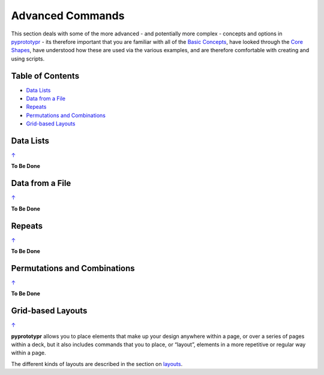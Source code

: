 =================
Advanced Commands
=================

This section deals with some of the more advanced - and potentially more
complex - concepts and options in `pyprototypr <index.rst>`_ - its
therefore important that you are familiar with all of the
`Basic Concepts <basic_concepts.rst>`_, have looked through the
`Core Shapes <core_shapes.rst>`_, have understood how these are used via
the various examples, and are therefore comfortable with creating and using
scripts.

.. _table-of-contents:

Table of Contents
=================

-  `Data Lists`_
-  `Data from a File`_
-  `Repeats`_
-  `Permutations and Combinations`_
-  `Grid-based Layouts`_

Data Lists
==========
`↑ <table-of-contents_>`_

**To Be Done**

Data from a File
================
`↑ <table-of-contents_>`_

**To Be Done**

Repeats
=======
`↑ <table-of-contents_>`_

**To Be Done**

Permutations and Combinations
=============================
`↑ <table-of-contents_>`_

**To Be Done**

Grid-based Layouts
==================
`↑ <table-of-contents_>`_

**pyprototypr** allows you to place elements that make up your design
anywhere within a page, or over a series of pages within a deck, but it
also includes commands that you to place, or “layout”, elements in a
more repetitive or regular way within a page.

The different kinds of layouts are described in the section on
`layouts <layouts.rst>`_.
